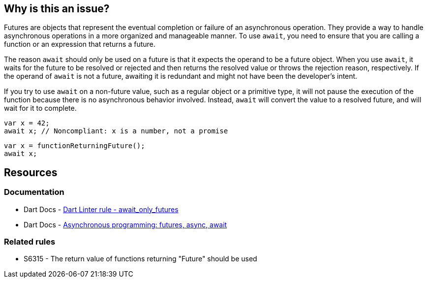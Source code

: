 == Why is this an issue?

Futures are objects that represent the eventual completion or failure of an asynchronous operation. They provide a way to handle asynchronous operations in a more organized and manageable manner. To use `await`, you need to ensure that you are calling a function or an expression that returns a future.

The reason `await` should only be used on a future is that it expects the operand to be a future object. When you use `await`, it waits for the future to be resolved or rejected and then returns the resolved value or throws the rejection reason, respectively. If the operand of `await` is not a future, awaiting it is redundant and might not have been the developer's intent.

If you try to use `await` on a non-future value, such as a regular object or a primitive type, it will not pause the execution of the function because there is no asynchronous behavior involved. Instead, `await` will convert the value to a resolved future, and will wait for it to complete.

[source,dart,diff-id=1,diff-type=noncompliant]
----
var x = 42;
await x; // Noncompliant: x is a number, not a promise
----

[source,dart,diff-id=1,diff-type=compliant]
----
var x = functionReturningFuture();
await x;
----

== Resources

=== Documentation

* Dart Docs - https://dart.dev/tools/linter-rules/await_only_futures[Dart Linter rule - await_only_futures]
* Dart Docs - https://dart.dev/libraries/async/async-await[Asynchronous programming: futures, async, await]

=== Related rules

* S6315 - The return value of functions returning "Future" should be used

ifdef::env-github,rspecator-view[]

'''
== Implementation Specification
(visible only on this page)

=== Message

Uses 'await' on an instance of 'int', which is not a subtype of 'Future'.

=== Highlighting

The `await` keyword.

'''
== Comments And Links
(visible only on this page)

endif::env-github,rspecator-view[]
